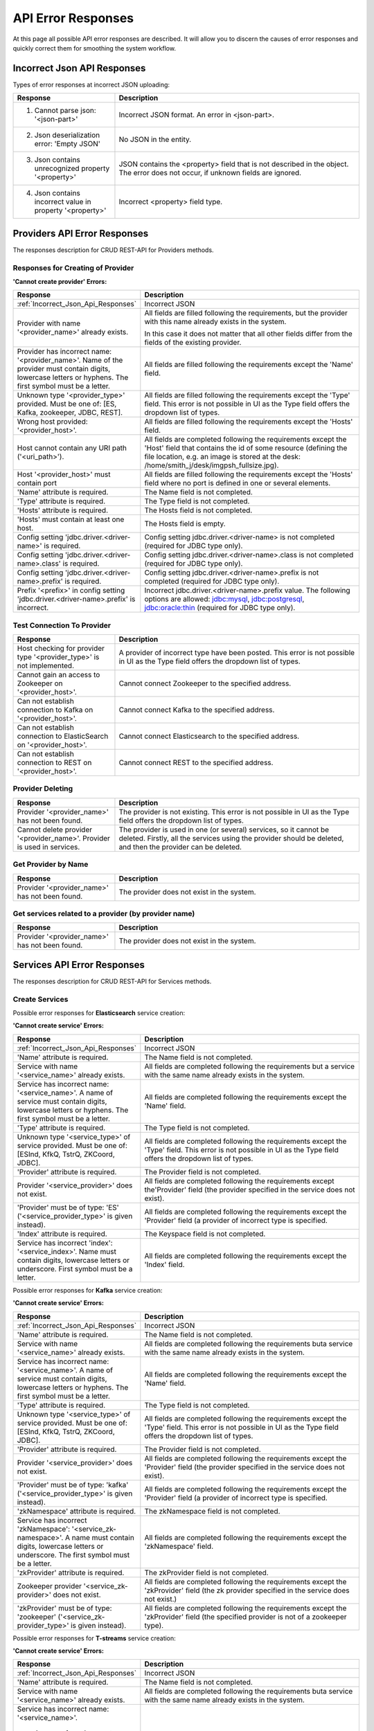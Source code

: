 API Error Responses
=========================

At this page all possible API error responses are described. It will allow you to discern the causes of error responses and quickly correct them for smoothing the system workflow. 

.. _Incorrect_Json_Api_Responses:

Incorrect Json API Responses
--------------------------------------

Types of error responses at incorrect JSON uploading: 

.. csv-table::  
 :header: "Response", "Description"
 :widths: 25, 60 

 "1. Cannot parse json: '<json-part>'", "Incorrect JSON format. An error in <json-part>."
 "2. Json deserialization error: 'Empty JSON'", "No JSON in the entity."
 "3. Json contains unrecognized property '<property>'", "JSON contains the <property> field that is not described in the object. The error does not occur, if unknown fields are ignored."
 "4. Json contains incorrect value in property '<property>'", "Incorrect <property> field type."

.. _Provider_Errors:

Providers API Error Responses
------------------------------------------

The responses description for CRUD REST-API for Providers methods.

Responses for Creating of Provider
~~~~~~~~~~~~~~~~~~~~~~~~~~~~~~~~~~~~~~~~~~

**'Cannot create provider' Errors:**


.. csv-table::  
 :header: "Response", "Description"
 :widths: 25, 60  

 ":ref:`Incorrect_Json_Api_Responses`", "Incorrect JSON"
 "Provider with name '<provider_name>' already exists.", "All fields are filled following the requirements, but the provider with this name already exists in the system. 
 
 In this case it does not matter that all other fields differ from the fields of the existing provider. "
 "Provider has incorrect name: '<provider_name>'. Name of the provider must contain digits, lowercase letters or hyphens. The first symbol must be a letter.", "All fields are filled following the requirements except the 'Name' field."
 "Unknown type '<provider_type>' provided. Must be one of: [ES, Kafka, zookeeper, JDBC, REST].", "All fields are filled following the requirements except the 'Type' field. This error is not possible in UI as the Type field offers the dropdown list of types."
 "Wrong host provided: '<provider_host>'.", "All fields are filled following the requirements except the 'Hosts' field."
 "Host cannot contain any URI path ('<uri_path>').", "All fields are completed following the requirements except the 'Host' field that contains the id of some resource (defining the file location, e.g. an image is stored at the desk: /home/smith_j/desk/imgpsh_fullsize.jpg)."
 "Host '<provider_host>' must contain port", "All fields are filled following the requirements except the 'Hosts' field where no port is defined in one or several elements."
 "'Name' attribute is required.", "The Name field is not completed."
 "'Type' attribute is required.", "The Type field is not completed."
 "'Hosts' attribute is required.", "The Hosts field is not completed."
 "'Hosts' must contain at least one host.", "The Hosts field is empty."
 "Config setting 'jdbc.driver.<driver-name>' is required.", "Config setting jdbc.driver.<driver-name> is not completed (required for JDBC type only)."
 "Config setting 'jdbc.driver.<driver-name>.class' is required.", "Config setting jdbc.driver.<driver-name>.class  is not completed (required for JDBC type only)."
 "Config setting 'jdbc.driver.<driver-name>.prefix' is required.", "Config setting jdbc.driver.<driver-name>.prefix  is not completed (required for JDBC type only)."
 "Prefix '<prefix>' in config setting 'jdbc.driver.<driver-name>.prefix' is incorrect.", "Incorrect jdbc.driver.<driver-name>.prefix value. The following options are allowed: jdbc:mysql, jdbc:postgresql, jdbc:oracle:thin (required for JDBC type only)."

Test Connection To Provider
~~~~~~~~~~~~~~~~~~~~~~~~~~~~~~~~~

.. csv-table::  
 :header: "Response", "Description"
 :widths: 25, 60 

 "Host checking for provider type '<provider_type>' is not implemented.", "A provider of incorrect type have been posted. This error is not possible in UI as the Type field offers the dropdown list of types."
 "Cannot gain an access to Zookeeper on '<provider_host>'.", "Cannot connect Zookeeper to the specified address."
 "Can not establish connection to Kafka on '<provider_host>'.", "Cannot connect Kafka to the specified address."
 "Can not establish connection to ElasticSearch on '<provider_host>'.", "Cannot connect Elasticsearch to the specified address."
 "Can not establish connection to REST on '<provider_host>'.", "Cannot connect REST to the specified address."


Provider Deleting
~~~~~~~~~~~~~~~~~~~~~~~~~~~~


.. csv-table::  
 :header: "Response", "Description"
 :widths: 25, 60 

 "Provider '<provider_name>' has not been found.", "The provider is not existing. This error is not possible in UI as the Type field offers the dropdown list of types."
 "Cannot delete provider '<provider_name>'. Provider is used in services.", "The provider is used in one (or several) services, so it cannot be deleted. Firstly, all the services using the provider should be deleted, and then the provider can be deleted."


Get Provider by Name
~~~~~~~~~~~~~~~~~~~~~~~~~

.. csv-table::  
 :header: "Response", "Description"
 :widths: 25, 60 

 "Provider '<provider_name>' has not been found.", "The provider does not exist in the system."

Get services related to a provider (by provider name)
~~~~~~~~~~~~~~~~~~~~~~~~~~~~~~~~~~~~~~~~~~~~~~~~~~~~~~

.. csv-table::  
 :header: "Response", "Description"
 :widths: 25, 60 

 "Provider '<provider_name>' has not been found.", "The provider does not exist in the system."


.. _Services_Errors:

Services API Error Responses
------------------------------------

The responses description for CRUD REST-API for Services methods.

Create Services
~~~~~~~~~~~~~~~~~~~~~~~~
Possible error responses for **Elasticsearch** service creation:

**'Cannot create service' Errors:**

.. csv-table::  
 :header: "Response", "Description"
 :widths: 25, 60 

 ":ref:`Incorrect_Json_Api_Responses`", "Incorrect JSON"
 "'Name' attribute is required.", "The Name field is not completed."
 "Service with name '<service_name>' already exists.", "All fields are completed following the requirements but a service with the same name already exists in the system."
 "Service has incorrect name: '<service_name>'. A name of service must contain digits, lowercase letters or hyphens. The first symbol must be a letter.", "All fields are completed following the requirements except the 'Name' field."
 "'Type' attribute is required.", "The Type field is not completed."
 "Unknown type '<service_type>' of service provided. Must be one of: [ESInd, KfkQ, TstrQ, ZKCoord, JDBC].", "All fields are completed following the requirements except the 'Type' field.  This error is not possible in UI as the Type field offers the dropdown list of types."
 "'Provider' attribute is required.", "The Provider field is not completed."
 "Provider '<service_provider>' does not exist.", "All fields are completed following the requirements except the'Provider' field (the provider specified in the service does not exist)."
 "'Provider' must be of type: 'ES' ('<service_provider_type>' is given instead).", "All fields are completed following the requirements except the 'Provider' field (a provider of incorrect type is specified."
 "'Index' attribute is required.", "The Keyspace field is not completed."
 "Service has incorrect 'index': '<service_index>'. Name must contain digits, lowercase letters or underscore. First symbol must be a letter.", "All fields are completed following the requirements except the 'Index' field."


Possible error responses for **Kafka** service creation:

**'Cannot create service' Errors:**

.. csv-table::  
 :header: "Response", "Description"
 :widths: 25, 60 

 ":ref:`Incorrect_Json_Api_Responses`", "Incorrect JSON"
 "'Name' attribute is required.", "The Name field is not completed."
 "Service with name '<service_name>' already exists.", "All fields are completed following the requirements buta service with the same name already exists in the system."
 "Service has incorrect name: '<service_name>'. A name of service must contain digits, lowercase letters or hyphens. The first symbol must be a letter.", "All fields are completed following the requirements except the 'Name' field."
 "'Type' attribute is required.", "The Type field is not completed."
 "Unknown type '<service_type>' of service provided. Must be one of: [ESInd, KfkQ, TstrQ, ZKCoord, JDBC].", "All fields are completed following the requirements except the 'Type' field.  This error is not possible in UI as the Type field offers the dropdown list of types."
 "'Provider' attribute is required.", "The Provider field is not completed."
 "Provider '<service_provider>' does not exist.", "All fields are completed following the requirements except the 'Provider' field (the provider specified in the service does not exist)."
 "'Provider' must be of type: 'kafka' ('<service_provider_type>' is given instead).", "All fields are completed following the requirements except the 'Provider' field (a provider of incorrect type is specified."
 "'zkNamespace' attribute is required.", "The zkNamespace field is not completed."
 "Service has incorrect 'zkNamespace': '<service_zk-namespace>'. A name must contain digits, lowercase letters or underscore. The first symbol must be a letter.", "All fields are completed following the requirements except the 'zkNamespace' field."
 "'zkProvider' attribute is required.", "The zkProvider field is not completed."
 "Zookeeper provider '<service_zk-provider>' does not exist.", "All fields are completed following the requirements except the 'zkProvider' field (the zk provider specified in the service does not exist.)"
 "'zkProvider' must be of type: 'zookeeper' ('<service_zk-provider_type>' is given instead).", "All fields are completed following the requirements except the 'zkProvider' field (the specified provider is not of a zookeeper type)."


Possible error responses for **T-streams** service creation:

**'Cannot create service' Errors:**

.. csv-table::  
 :header: "Response", "Description"
 :widths: 25, 60 

 ":ref:`Incorrect_Json_Api_Responses`", "Incorrect JSON"
 "'Name' attribute is required.", "The Name field is not completed."
 "Service with name '<service_name>' already exists.", "All fields are completed following the requirements buta service with the same name already exists in the system."
 "Service has incorrect name: '<service_name>'. 
 
  A name of service must contain digits, lowercase letters or hyphens. 
  The first symbol must be a letter.", "All fields are completed following the requirements except the 'Name' field."
 "'Type' attribute is required.", "The Type field is not completed."
 "Unknown type '<service_type>' of service provided. Must be one of: [ESInd, KfkQ, TstrQ, ZKCoord, JDBC].", "All fields are completed following the requirements except the 'Type' field.  This error is not possible in UI as the Type field offers the dropdown list of types."
 "'Provider' attribute is required.", "The Provider field is not completed."
 "Provider '<service_provider>' does not exist.", "All fields are completed following the requirements except the 'Provider' field (the provider specified in the service does not exist)."
 "'Provider' must be of type: 'zookeeper' ('<service_provider_type>' is given instead).", "All fields are completed following the requirements except the 'Provider' field (the specified provider is not of a zookeeper type)."
 "'Prefix' attribute is required.", "The Prefix field is not completed."
 "Service has incorrect 'prefix': '<service_prefix>'. Prefix must be a valid znode path.", "All fields are completed following the requirements except the 'Prefix' field."
 "'Token' attribute is required.", "The Token field is not completed."
 "Service has incorrect 'token': '<service_token>'. Token must contain no more than 32 symbols.", "All fields are completed following the requirements except the 'Token' field."


Possible error responses for **ZooKeeper** service creation:

**'Cannot create service' Errors:**

.. csv-table::  
 :header: "Response", "Description"
 :widths: 25, 60 
 
 ":ref:`Incorrect_Json_Api_Responses`", "Incorrect JSON"
 "'Name' attribute is required.", "The Name is not completed."
 "Service with name '<service_name>' already exists.", "All fields are completed following the requirements buta service with the same name already exists in the system."
 "Service has incorrect name: '<service_name>'. A name of service must contain digits, lowercase letters or hyphens. The first symbol must be a letter.", "All fields are completed following the requirements except the 'Name' field."
 "'Type' attribute is required.", "The Type is not completed."
 "Unknown type '<service_type>' of service  provided. Must be one of: [ESInd, KfkQ, TstrQ, ZKCoord, JDBC].", "All fields are completed following the requirements except the 'Type' field.  This error is not possible in UI as the Type field offers the dropdown list of types."
 "'Provider' attribute is required.", "The Provider field is not completed."
 "Provider '<service_provider>' does not exist.", "All fields are completed following the requirements except the 'Provider' field (the provider specified in the service does not exist)."
 "'Provider' must be of type: 'zookeeper' ('<service_provider_type>' is given instead).", "All fields are completed following the requirements except the 'Provider' field (the specified provider is of a wrong type)."
 "'Namespace' attribute is required.", "The Namespace field is not completed."
 "Service has incorrect 'namespace': '<service_namespace>'. A name must contain digits, lowercase letters or underscore. The first symbol must be a letter.", "All fields are completed following the requirements except the 'Namespace' field."


Possible error responses for **SQL** service creation:

**'Cannot create service' Errors:**

.. csv-table::  
 :header: "Response", "Description"
 :widths: 25, 60 
 
 ":ref:`Incorrect_Json_Api_Responses`", "Incorrect JSON"
 "'Name' attribute is required.", "The Name field is not completed."
 "Service with name '<service_name>' already exists.", "All fields are completed following the requirements buta service with the same name already exists in the system."
 "Service has incorrect name: '<service_name>'. A name of service must contain digits, lowercase letters or hyphens. The first symbol must be a letter.", "All fields are completed following the requirements except the 'Name' field."
 "'Type' attribute is required.", "The Type is not completed."
 "Unknown type '<service_type>' of service provided. Must be one of: [ESInd, KfkQ, TstrQ, ZKCoord, JDBC].", "All fields are completed following the requirements except the 'Type' field.  This error is not possible in UI as the Type field offers the dropdown list of types."
 "'Provider' attribute is required.", "The Provider field is not completed."
 "Provider '<service_provider>' does not exist.", "All fields are completed following the requirements except the 'Provider' field (the provider specified in the service does not exist)."
 "'Provider' must be of type: 'JDBC' ('<service_provider_type>' is given instead).", "All fields are completed following the requirements except the 'Provider' field (the specified provider is of a wrong type)."
 "'Database' attribute is required.", "The Database field is not completed."
 "'Driver' attribute is required.", "The Driver field is not completed."
 "Custom file '<driver-file>' is required. ", "There is no JDBC-driver file <driver-file>."
 "Database '<database_name>' does not exist.", "The Database field points to the database that does not exist."
 "Can not create client: '<reason>'.", "The client is not created for the reason that is specified after colon."



Possible error responses for **RESTful** service creation:

**'Cannot create service' Errors:**

.. csv-table::  
 :header: "Response", "Description"
 :widths: 25, 60 
 
 ":ref:`Incorrect_Json_Api_Responses`", "Incorrect JSON"
 "'Name' attribute is required.", "The Name field is not completed."
 "Service with name '<service_name>' already exists.", "All fields are completed following the requirements buta service with the same name already exists in the system."
 "Service has incorrect name: '<service_name>'. A name of service must contain digits, lowercase letters or hyphens. The first symbol must be a letter.", "All fields are completed following the requirements except the 'Name' field."
 "'Type' attribute is required.", "The Type is not completed."
 "Unknown type '<service_type>' of service provided. Must be one of: [ESInd, KfkQ, TstrQ, ZKCoord, JDBC].", "All fields are completed following the requirements except the 'Type' field.  This error is not possible in UI as the Type field offers the dropdown list of types."
 "'Provider' attribute is required.", "The Provider field is not completed."
 "Provider '<service_provider>' does not exist.", "All fields are completed following the requirements except the 'Provider' field (the provider specified in the service does not exist)."
 "'Provider' must be of type: 'REST' ('<service_provider_type>' is given instead).", "All fields are completed following the requirements except the 'Provider' field (the specified provider is of a wrong type)."
 "Attribute 'basePath'  must starts with '/'. ", "The BasePath field contains an empty string or does not start with the '/' symbol."
 "Attribute 'httpVersion' must be one of: [1.0, 1.1, 2].", "Incorrect HTTP version is specified."

Delete Services
~~~~~~~~~~~~~~~~~~~~~~~~~~~

.. csv-table::  
 :header: "Response", "Description"
 :widths: 25, 60

 "Service '<service_name>' has not been found.", "The service does not exist in the system. This error is not possible in UI as it offers a dropdown list."
 "Cannot delete service '<service_name>'. Service is used in streams.", "The service is used in one (or several) streams, so it cannot be deleted. Firstly, all the streams using the service should be deleted, and then the service will be available for deleting."
 "Cannot delete service '<service_name>'. Service is used in instances.", "The service is used in one (or several) instances, so it cannot be deleted. Firstly, all the instances using the service should be deleted, and then the service will be available for deleting."

Get a Service
~~~~~~~~~~~~~~~~~~~~~~~~~~~~~~

.. csv-table::  
 :header: "Response", "Description"
 :widths: 25, 60

 "Service '<service_name>' has not been found.", "The service does not exist in the system."

Get streams and instances related to a service (by service name)
~~~~~~~~~~~~~~~~~~~~~~~~~~~~~~~~~~~~~~~~~~~~~~~~~~~~~~~~~~~~~~~~~~~~~~~~~
.. csv-table::  
 :header: "Response", "Description"
 :widths: 25, 60

 "Service '<service_name>' has not been found.", "The service does not exist in the system."


